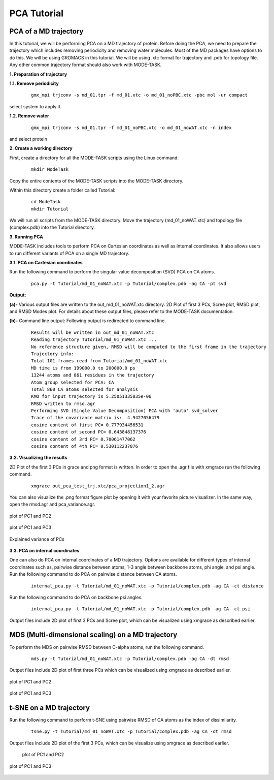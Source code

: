 PCA Tutorial
====================================

PCA of a MD trajectory
-------------------------------

In this tutorial, we will be performing PCA on a MD trajectory of protein. Before doing the PCA, we need to prepare the trajectory which includes removing periodicity and removing water molecules. Most of the MD packages have options to do this. We will be using GROMACS in this tutorial. We will be using .xtc format for trajectory and .pdb for topology file. Any other common trajectory format should also work with MODE-TASK. 

**1. Preparation of trajectory**

**1.1. Remove periodicity**

 ::

	gmx_mpi trjconv -s md_01.tpr -f md_01.xtc -o md_01_noPBC.xtc -pbc mol -ur compact

select system to apply it. 

**1.2. Remove water**

 ::
	
	gmx_mpi trjconv -s md_01.tpr -f md_01_noPBC.xtc -o md_01_noWAT.xtc -n index

and select protein

**2. Create a working directory**

First, create a directory for all the MODE-TASK scripts using the Linux command:

 ::

	mkdir ModeTask

Copy the entire contents of the MODE-TASK scripts into the MODE-TASK directory.

Within this directory create a folder called Tutorial:

 ::

	cd ModeTask
	mkdir Tutorial

We will run all scripts from the MODE-TASK directory. Move the trajectory (md_01_noWAT.xtc) and topology file (complex.pdb) into the Tutorial directory.   

**3. Running PCA**

MODE-TASK includes tools to perform PCA on Cartesian coordinates as well as internal coordinates. It also allows users to run different variants of PCA on a single MD trajectory. 

**3.1. PCA on Cartesian coordinates**

Run the following command to perform the singular value decomposition (SVD) PCA on CA atoms.

 ::

	pca.py -t Tutorial/md_01_noWAT.xtc -p Tutorial/complex.pdb -ag CA -pt svd

**Output:**

**(a)-** Various output files are written to the out_md_01_noWAT.xtc directory. 
2D Plot of first 3 PCs, Scree plot, RMSD plot, and RMSD Modes plot. 
For details about these output files, please refer to the MODE-TASK documentation. 

**(b)-** Command line output: Following output is redirected to command line. 

 ::

	Results will be written in out_md_01_noWAT.xtc
	Reading trajectory Tutorial/md_01_noWAT.xtc ...
	No reference structure given, RMSD will be computed to the first frame in the trajectory
	Trajectory info:
	Total 101 frames read from Tutorial/md_01_noWAT.xtc
	MD time is from 199000.0 to 200000.0 ps
	13244 atoms and 861 residues in the trajectory
	Atom group selected for PCA: CA
	Total 860 CA atoms selected for analysis
	KMO for input trajectory is 5.25051335835e-06
	RMSD written to rmsd.agr
	Performing SVD (Single Value Decomposition) PCA with 'auto' svd_solver
	Trace of the covariance matrix is:  4.9427056479
	cosine content of first PC= 0.777934456531
	cosine content of second PC= 0.643848137376
	cosine content of 3rd PC= 0.70061477062
	cosine content of 4th PC= 0.530112237076



**3.2. Visualizing the results**

2D Plot of the first 3 PCs in grace and png format is written. In order to open the .agr file with xmgrace run the following command.

 ::

	xmgrace out_pca_test_trj.xtc/pca_projection1_2.agr

You can also visualize the .png format figure plot by opening it with your favorite picture visualizer.  In the same way, open the rmsd.agr and pca_variance.agr. 


.. figure:: ../img/pca_tut1.png
   :align: center

   plot of PC1 and PC2 


.. figure:: ../img/pca_tut2.png
   :align: center

   plot of PC1 and PC3

.. figure:: ../img/pca_tut3.png
   :align: center

   Explained variance of PCs 



**3.3. PCA on internal coordinates**

One can also do PCA on internal coordinates of a MD trajectory. Options are available for different types of internal coordinates such as, pairwise distance between atoms, 1-3 angle between backbone atoms, phi angle, and psi angle. Run the following command to do PCA on pairwise distance between CA atoms. 

 ::

	internal_pca.py -t Tutorial/md_01_noWAT.xtc -p Tutorial/complex.pdb -ag CA -ct distance

Run the following command to do PCA on backbone psi angles.
 
 ::

	internal_pca.py -t Tutorial/md_01_noWAT.xtc -p Tutorial/complex.pdb -ag CA -ct psi

Output files include 2D plot of first 3 PCs and Scree plot, which can be visualized using xmgrace as described earlier. 

MDS (Multi-dimensional scaling) on a MD trajectory
----------------------------------------------------

To perform the MDS on pairwise RMSD between C-alpha atoms, run the following command.

 ::

	mds.py -t Tutorial/md_01_noWAT.xtc -p Tutorial/complex.pdb -ag CA -dt rmsd

Output files include 2D plot of first three PCs which can be visualized using xmgrace as described earlier.

.. figure:: ../img/mmds1.png
   :align: center

   plot of PC1 and PC2  

.. figure:: ../img/mmds2.png
   :align: center

   plot of PC1 and PC3  

t-SNE on a MD trajectory
-------------------------------

Run the following command to perform t-SNE using pairwise RMSD of CA atoms as the index of dissimilarity.

 ::

	tsne.py -t Tutorial/md_01_noWAT.xtc -p Tutorial/complex.pdb -ag CA -dt rmsd

Output files include 2D plot of the first 3 PCs, which can be visualize using xmgrace as described earlier. 

 .. figure:: ../img/tsne1.png
   :align: center

   plot of PC1 and PC2  

.. figure:: ../img/tsne2.png
   :align: center

   plot of PC1 and PC3  

